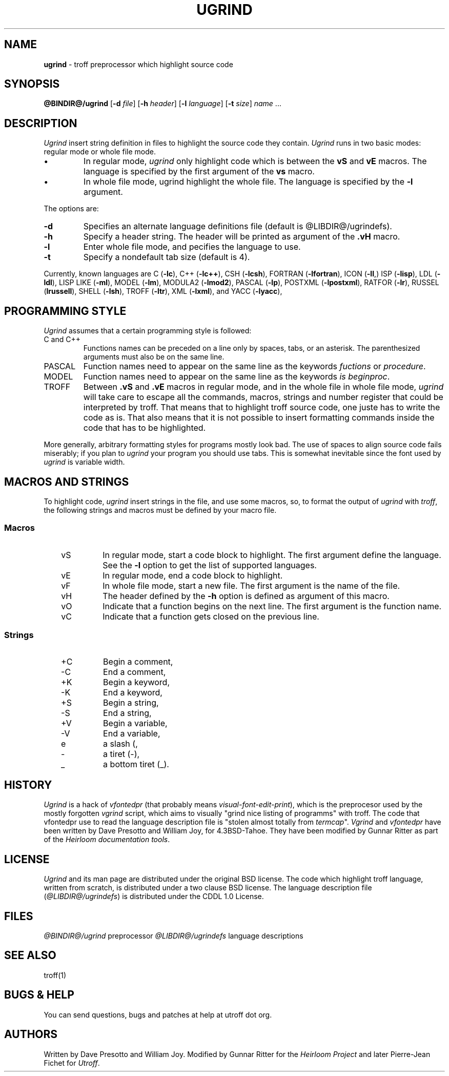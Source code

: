 .\"
.\" DI $Id: ugrind.tr,v 1.14 2014/03/21 10:04:17 pj Exp pj $
.\" DA Written by Dave Presotto and William Joy, modified by Gunnar Ritter and Pierre‐Jean Fichet
.\" DS Utroff ugrind manual
.\" DT Utroff ugrind manual
.\" DK utroff ugrind vgrind vfontedpr troff nroff heirloom tmac xml
.
.
.
.TH UGRIND 1 '2017‐12‐06'
.
.
.
.SH NAME
.PP
\fBugrind\fR - troff preprocessor which highlight source
code
.
.
.
.SH SYNOPSIS
.PP
\fB@BINDIR@/ugrind\fR
[\fB-d\fR \fIfile\fR]
[\fB-h\fR \fIheader\fR]
[\fB-l\fR \fIlanguage\fR]
[\fB-t\fR \fIsize\fR]
\fIname\fR ...
.
.
.
.SH DESCRIPTION
.PP
\fIUgrind\fR insert string definition in files to
highlight the source code they contain. \fIUgrind\fR runs in
two basic modes: regular mode or whole file mode.
.IP \(bu
In regular mode, \fIugrind\fR only highlight code which is
between the \fBvS\fR and \fBvE\fR macros. The language is
specified by the first argument of the \fBvs\fR macro.
.IP \(bu
In whole file mode, ugrind highlight the whole file. The
language is specified by the \fB-l\fR argument.
.PP
The options are:
.TP
\&\fB-d\fR
Specifies an alternate language definitions file (default is
@LIBDIR@/ugrindefs).
.TP
\&\fB-h\fR
Specify a header string. The header will be printed as
argument of the \fB.vH\fR macro.
.TP
\&\fB-l\fR
Enter whole file mode, and pecifies the language to use.
.TP
\&\fB-t\fR
Specify a nondefault tab size (default is 4).
.PP
Currently, known languages are
C (\fB-lc\fR),
C++ (\fB-lc++\fR),
CSH (\fB-lcsh\fR),
FORTRAN (\fB-lfortran\fR),
ICON (\fB-lI\fR,)
ISP (\fB-lisp\fR),
LDL (\fB-ldl\fR),
LISP LIKE (\fB-ml\fR),
MODEL (\fB-lm\fR),
MODULA2 (\fB-lmod2\fR),
PASCAL (\fB-lp\fR),
POSTXML (\fB-lpostxml\fR),
RATFOR (\fB-lr\fR),
RUSSEL (\fBlrussell\fR),
SHELL (\fB-lsh\fR),
TROFF (\fB-ltr\fR),
XML (\fB-lxml\fR),
and
YACC (\fB-lyacc\fR),
.
.
.
.SH PROGRAMMING STYLE
.PP
\fIUgrind\fR assumes that a certain programming style is
followed:
.TP
\&C and C++
Functions names can be preceded on a line only by spaces,
tabs, or an asterisk. The parenthesized arguments must also
be on the same line.
.TP
\&PASCAL
Function names need to appear on the same line as the
keywords \fIfuctions\fR or \fIprocedure\fR.
.TP
\&MODEL
Function names need to appear on the same line as the keywords
\fIis beginproc\fR.
.TP
\&TROFF
Between \fB.vS\fR and \fB.vE\fR macros in regular mode, and
in the whole file in whole file mode, \fIugrind\fR will take
care to escape all the commands, macros, strings and number
register that could be interpreted by troff. That means that
to highlight troff source code, one juste has to write the
code as is. That also means that it is not possible to
insert formatting commands inside the code that has to be
highlighted.
.PP
More generally, arbitrary formatting styles for programs
mostly look bad. The use of spaces to align source code
fails miserably; if you plan to \fIugrind\fR your program you
should use tabs. This is somewhat inevitable since the font
used by \fIugrind\fR is variable width.
.
.
.
.SH MACROS AND STRINGS
.PP
To highlight code, \fIugrind\fR insert strings in the file,
and use some macros, so, to format the output of \fIugrind\fR
with \fItroff\fR, the following strings and macros must be
defined by your macro file.
.
.
.
.SS Macros
.RS 3
.TP
\&vS
In regular mode, start a code block to highlight. The first
argument define the language. See the \fB-l\fR option to
get the list of supported languages.
.TP
\&vE
In regular mode, end a code block to highlight.
.TP
\&vF
In whole file mode, start a new file. The first argument is the
name of the file.
.TP
\&vH
The header defined by the \fB-h\fR option is defined as
argument of this macro.
.TP
\&vO
Indicate that a function begins on the next line. The first
argument is the function name.
.TP
\&vC
Indicate that a function gets closed on the previous line.
.
.
.
.SS Strings
.RS 3
.TP
\&+C
Begin a comment,
.TP
\&‐C
End a comment,
.TP
\&+K
Begin a keyword,
.TP
\&‐K
End a keyword,
.TP
\&+S
Begin a string,
.TP
\&‐S
End a string,
.TP
\&+V
Begin a variable,
.TP
\&‐V
End a variable,
.TP
\&e
a slash (\),
.TP
\&‐
a tiret (-),
.TP
\&_
a bottom tiret (_).
.
.
.
.SH HISTORY
.PP
\fIUgrind\fR is a hack of \fIvfontedpr\fR (that probably
means
\fIvisual‐font‐edit‐print\fR), which is the preprocesor used by
the mostly forgotten \fIvgrind\fR script, which aims to
visually "grind nice listing of programms" with troff. The
code that vfontedpr use to read the language description
file is "stolen almost totally from \fItermcap\fR".
\fIVgrind\fR and \fIvfontedpr\fR have been written by Dave
Presotto and William Joy, for 4.3BSD‐Tahoe. They have been
modified by Gunnar Ritter as part of the \fIHeirloom
documentation tools\fR.
.
.
.
.SH LICENSE
.PP
\fIUgrind\fR and its man page are distributed under the
original BSD
license. The code which highlight troff
language, written from scratch, is distributed under a
two clause BSD
license. The language description file
(\fI@LIBDIR@/ugrindefs\fR) is distributed under the
CDDL 1.0
License.
.
.
.
.SH FILES
.PP
\fI@BINDIR@/ugrind\fR preprocessor
\fI@LIBDIR@/ugrindefs\fR language descriptions
.
.
.
.SH SEE ALSO
.PP
troff(1)
.
.
.
.SH BUGS & HELP
.PP
You can send questions, bugs and patches at help at utroff dot org.
.
.
.
.SH AUTHORS
.PP
Written by Dave Presotto and William Joy. Modified by Gunnar
Ritter for the \fIHeirloom Project\fR and later Pierre‐Jean
Fichet for \fIUtroff\fR.
